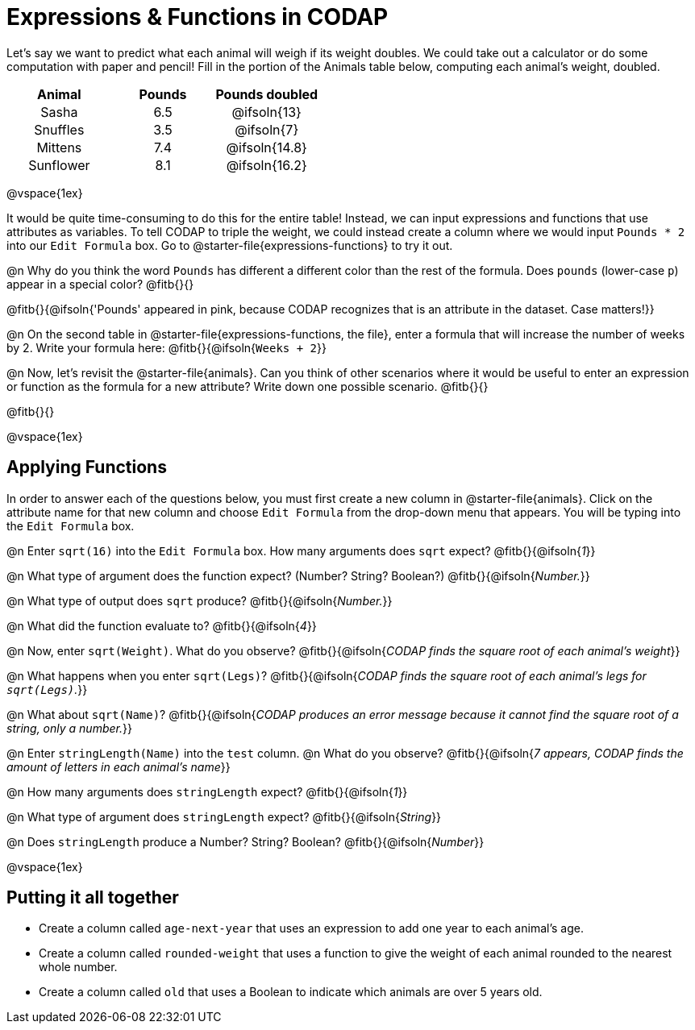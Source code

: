 = Expressions & Functions in CODAP

++++
<style>
#content > table { height: 100%; }
#content td, th {padding: 0px !important; text-align: center !important;}
#content table td p {white-space: pre-wrap; }
</style>
++++

Let's say we want to predict what each animal will weigh if its weight doubles. We could take out a calculator or do some computation with paper and pencil! Fill in the portion of the Animals table below, computing each animal's weight, doubled.


[.FillVerticalSpace,cols="^.^5,^.^5,^.^5", stripes="none", options="header"]
|===

| Animal
| Pounds
| Pounds doubled

| Sasha
| 6.5
| @ifsoln{13}

| Snuffles
| 3.5
| @ifsoln{7}

| Mittens
| 7.4
| @ifsoln{14.8}

| Sunflower
| 8.1
| @ifsoln{16.2}


|===

@vspace{1ex}

It would be quite time-consuming to do this for the entire table! Instead, we can input expressions and functions that use attributes as variables. To tell CODAP to triple the weight, we could instead create a column where we would input `Pounds * 2` into our `Edit Formula` box. Go to @starter-file{expressions-functions} to try it out.

@n Why do you think the word `Pounds` has different a different color than the rest of the formula. Does `pounds` (lower-case `p`) appear in a special color? @fitb{}{}

@fitb{}{@ifsoln{'Pounds' appeared in pink, because CODAP recognizes that is an attribute in the dataset. Case matters!}}

@n On the second table in @starter-file{expressions-functions, the file}, enter a formula that will increase the number of weeks by 2. Write your formula here: @fitb{}{@ifsoln{`Weeks + 2`}}

@n Now, let's revisit the @starter-file{animals}. Can you think of other scenarios where it would be useful to enter an expression or function as the formula for a new attribute? Write down one possible scenario. @fitb{}{}

@fitb{}{}

@vspace{1ex}

== Applying Functions

In order to answer each of the questions below, you must first create a new column in @starter-file{animals}. Click on the attribute name for that new column and choose `Edit Formula` from the drop-down menu that appears. You will be typing into the `Edit Formula` box.

@n Enter `sqrt(16)` into the `Edit Formula` box. How many arguments does `sqrt` expect? @fitb{}{@ifsoln{_1_}}

@n What type of argument does the function expect? (Number? String? Boolean?) @fitb{}{@ifsoln{_Number._}}

@n What type of output does `sqrt` produce? @fitb{}{@ifsoln{_Number._}}

@n What did the function evaluate to? @fitb{}{@ifsoln{_4_}}

@n Now, enter `sqrt(Weight)`. What do you observe? @fitb{}{@ifsoln{_CODAP finds the square root of each animal's weight_}}

@n What happens when you enter `sqrt(Legs)`? @fitb{}{@ifsoln{_CODAP finds the square root of each animal's legs for `sqrt(Legs)`._}}

@n What about `sqrt(Name)`? @fitb{}{@ifsoln{_CODAP produces an error message because it cannot find the square root of a string, only a number._}}

@n Enter `stringLength(Name)` into the `test` column. @n What do you observe? @fitb{}{@ifsoln{__7 appears, CODAP finds the amount of letters in each animal's name__}}

@n How many arguments does `stringLength` expect? @fitb{}{@ifsoln{_1_}}

@n What type of argument does `stringLength` expect? @fitb{}{@ifsoln{_String_}}

@n Does `stringLength` produce a Number? String? Boolean? @fitb{}{@ifsoln{_Number_}}

@vspace{1ex}

== Putting it all together

- Create a column called `age-next-year` that uses an expression to add one year to each animal’s age.

- Create a column called `rounded-weight` that uses a function to give the weight of each animal rounded to the nearest whole number.

- Create a column called `old` that uses a Boolean to indicate which animals are over 5 years old.
